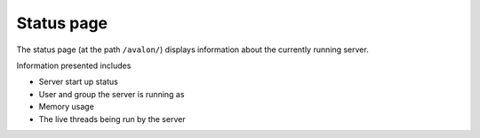 Status page
~~~~~~~~~~~

The status page (at the path ``/avalon/``) displays information about the currently running
server.

Information presented includes

* Server start up status

* User and group the server is running as

* Memory usage

* The live threads being run by the server

